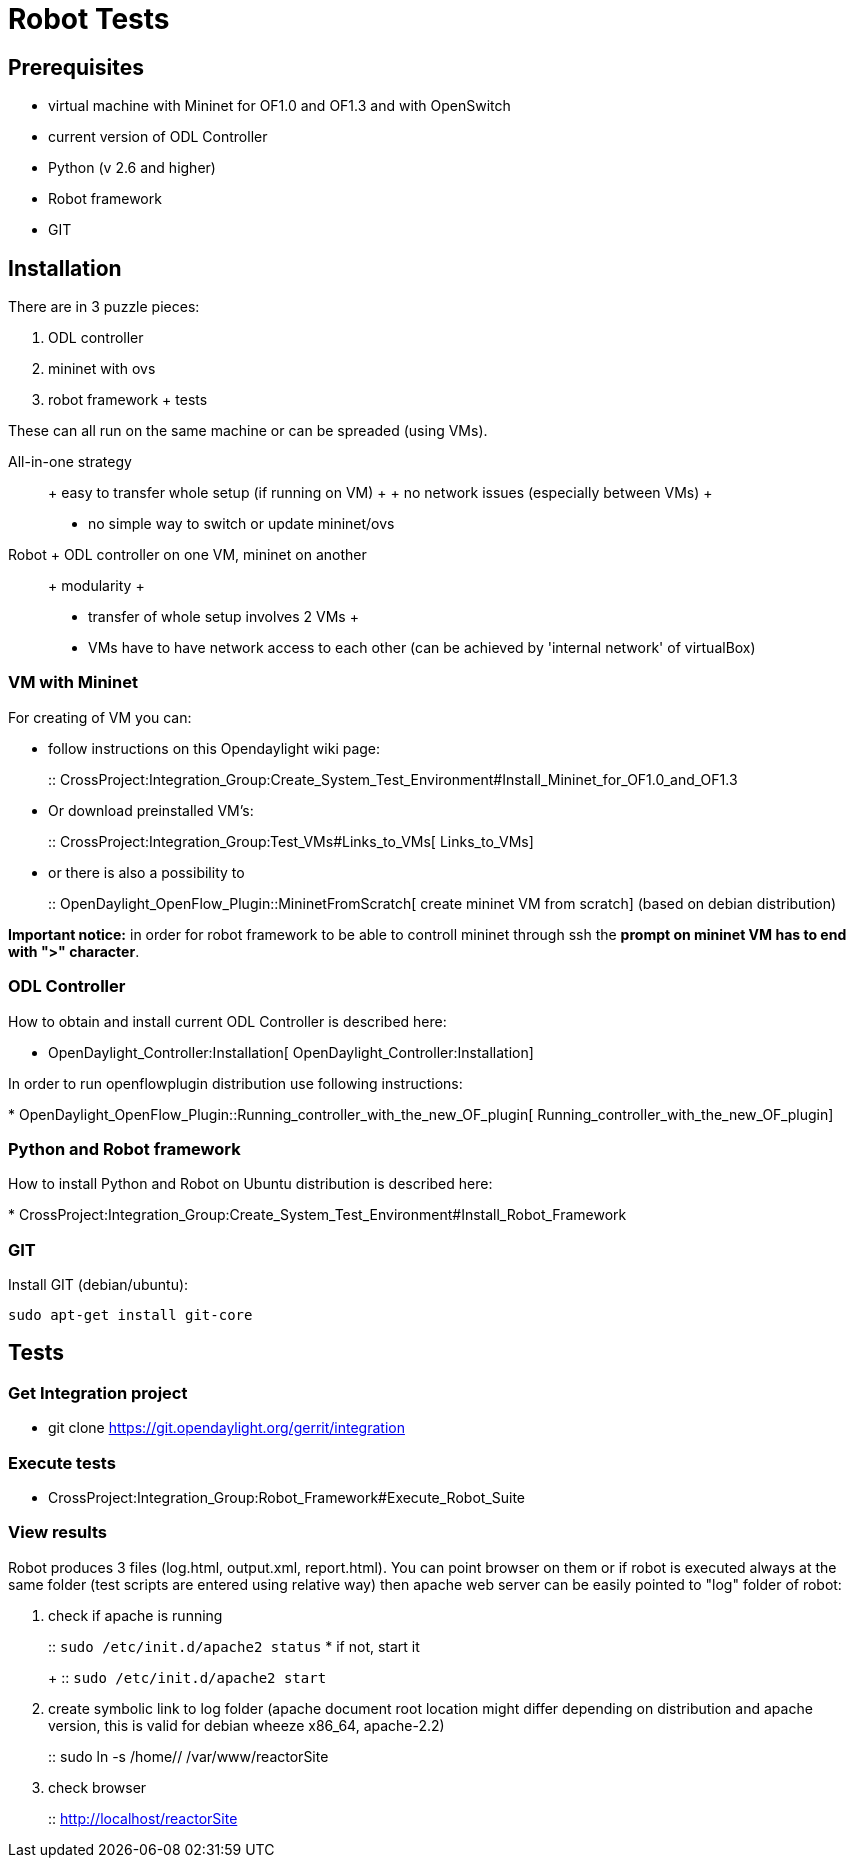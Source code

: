 [[robot-tests]]
= Robot Tests

[[prerequisites]]
== Prerequisites

* virtual machine with Mininet for OF1.0 and OF1.3 and with OpenSwitch
* current version of ODL Controller
* Python (v 2.6 and higher)
* Robot framework
* GIT

[[installation]]
== Installation

There are in 3 puzzle pieces:

1.  ODL controller
2.  mininet with ovs
3.  robot framework + tests

These can all run on the same machine or can be spreaded (using VMs).

All-in-one strategy:::
  + easy to transfer whole setup (if running on VM)
  +
  + no network issues (especially between VMs)
  +
  - no simple way to switch or update mininet/ovs
Robot + ODL controller on one VM, mininet on another:::
  + modularity
  +
  - transfer of whole setup involves 2 VMs
  +
  - VMs have to have network access to each other (can be achieved by
  'internal network' of virtualBox)

[[vm-with-mininet]]
=== VM with Mininet

For creating of VM you can:

* follow instructions on this Opendaylight wiki page:
+
::
  CrossProject:Integration_Group:Create_System_Test_Environment#Install_Mininet_for_OF1.0_and_OF1.3
* Or download preinstalled VM's:
+
::
  CrossProject:Integration_Group:Test_VMs#Links_to_VMs[ Links_to_VMs]
* or there is also a possibility to
+
::
  OpenDaylight_OpenFlow_Plugin::MininetFromScratch[ create mininet VM
  from scratch] (based on debian distribution)

*Important notice:* in order for robot framework to be able to controll
mininet through ssh the *prompt on mininet VM has to end with ">"
character*.

[[odl-controller]]
=== ODL Controller

How to obtain and install current ODL Controller is described here:

* OpenDaylight_Controller:Installation[
OpenDaylight_Controller:Installation]

In order to run openflowplugin distribution use following instructions:

*
OpenDaylight_OpenFlow_Plugin::Running_controller_with_the_new_OF_plugin[
Running_controller_with_the_new_OF_plugin]

[[python-and-robot-framework]]
=== Python and Robot framework

How to install Python and Robot on Ubuntu distribution is described
here:

*
CrossProject:Integration_Group:Create_System_Test_Environment#Install_Robot_Framework

[[git]]
=== GIT

Install GIT (debian/ubuntu):

`sudo apt-get install git-core`

[[tests]]
== Tests

[[get-integration-project]]
=== Get Integration project

* git clone https://git.opendaylight.org/gerrit/integration

[[execute-tests]]
=== Execute tests

* CrossProject:Integration_Group:Robot_Framework#Execute_Robot_Suite

[[view-results]]
=== View results

Robot produces 3 files (log.html, output.xml, report.html). You can
point browser on them or if robot is executed always at the same folder
(test scripts are entered using relative way) then apache web server can
be easily pointed to "log" folder of robot:

1.  check if apache is running
+
::
  `sudo /etc/init.d/apache2 status`
* if not, start it
+
::
  `sudo /etc/init.d/apache2 start`
2.  create symbolic link to log folder (apache document root location
might differ depending on distribution and apache version, this is valid
for debian wheeze x86_64, apache-2.2)
+
::
  sudo ln -s /home// /var/www/reactorSite
3.  check browser
+
::
  http://localhost/reactorSite

